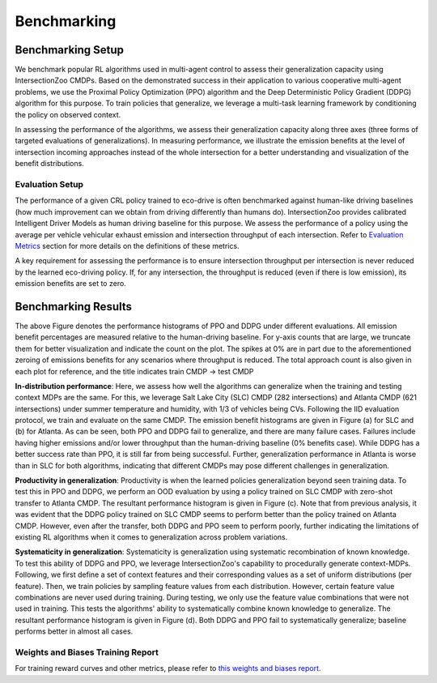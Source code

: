 Benchmarking
============

Benchmarking Setup
------------------

We benchmark popular RL algorithms used in multi-agent control to assess their generalization capacity using IntersectionZoo CMDPs. 
Based on the demonstrated success in their application to various cooperative multi-agent problems, we use the Proximal Policy Optimization (PPO) 
algorithm and the Deep Deterministic Policy Gradient (DDPG) algorithm for this purpose. 
To train policies that generalize, we leverage a multi-task learning framework by conditioning the policy on observed context. 

In assessing the performance of the algorithms, we assess their generalization capacity along three axes 
(three forms of targeted evaluations of generalizations). In measuring performance, we illustrate the emission benefits at 
the level of intersection incoming approaches instead of the whole intersection for a better understanding and visualization of the benefit distributions. 

Evaluation Setup
^^^^^^^^^^^^^^^^

The performance of a given CRL policy trained to eco-drive is often benchmarked against human-like driving baselines 
(how much improvement can we obtain from driving differently than humans do). IntersectionZoo provides calibrated Intelligent Driver Models 
as human driving baseline for this purpose. We assess the performance of a policy using the average per vehicle vehicular 
exhaust emission and intersection throughput of each intersection. Refer to `Evaluation Metrics <https://intersectionzoo-docs.readthedocs.io/en/latest/intersectionzoo_architecture.html#evaluation-metrics>`_ section for more details on the definitions of these metrics. 

A key requirement for assessing the performance is to ensure intersection throughput per intersection is never reduced by 
the learned eco-driving policy. If, for any intersection, the throughput is reduced (even if there is low emission), its emission benefits are set to zero.

Benchmarking Results
----------------------

.. image:: image/benchmarking_results.png
    :align: center
    :alt: Benchmarking results

\

The above Figure denotes the performance histograms of PPO and DDPG under different evaluations. 
All emission benefit percentages are measured relative to the human-driving baseline. 
For y-axis counts that are large, we truncate them for better visualization and indicate the count on the plot. The spikes at
0% are in part due to the aforementioned zeroing of emissions benefits for any scenarios where
throughput is reduced. The total approach count is also given in each plot for reference, and the title
indicates train CMDP → test CMDP

**In-distribution performance**: Here, we assess how well the algorithms can generalize when the training and testing context MDPs are the same. 
For this, we leverage Salt Lake City (SLC) CMDP (282 intersections) and Atlanta CMDP (621 intersections) under summer temperature and humidity, 
with 1/3 of vehicles being CVs. Following the IID evaluation protocol, we train and evaluate on the same CMDP. 
The emission benefit histograms are given in Figure (a) for SLC and (b) for Atlanta. 
As can be seen, both PPO and DDPG fail to generalize, and there are many failure cases. 
Failures include having higher emissions and/or lower throughput than the human-driving baseline (0\% benefits case). 
While DDPG has a better success rate than PPO, it is still far from being successful. 
Further, generalization performance in Atlanta is worse than in SLC for both algorithms, 
indicating that different CMDPs may pose different challenges in generalization.    

**Productivity in generalization**: Productivity is when the learned policies generalization beyond seen training data. 
To test this in PPO and DDPG, we perform an OOD evaluation by using a policy trained on SLC CMDP with zero-shot transfer to Atlanta CMDP. 
The resultant performance histogram is given in Figure (c). Note that from previous analysis, it was evident that the DDPG policy trained on SLC 
CMDP seems to perform better than the policy trained on Atlanta CMDP. However, even after the transfer, both DDPG and PPO seem to perform poorly, 
further indicating the limitations of existing RL algorithms when it comes to generalization across problem variations. 

**Systematicity in generalization**: Systematicity is generalization using systematic recombination of known knowledge. 
To test this ability of DDPG and PPO, we leverage IntersectionZoo's capability to procedurally generate context-MDPs. Following, 
we first define a set of context features and their corresponding values as a set of uniform distributions (per feature). 
Then, we train policies by sampling feature values from each distribution. However, certain feature value combinations are never 
used during training. During testing, we only use the feature value combinations that were not used in training. 
This tests the algorithms' ability to systematically combine known knowledge to generalize. The resultant performance 
histogram is given in Figure (d). Both DDPG and PPO fail to systematically generalize; baseline performs better in almost all cases. 

Weights and Biases Training Report
^^^^^^^^^^^^^^^^^^^^^^^^^^^^^^^^^^

For training reward curves and other metrics, please refer to `this weights and biases report <https://api.wandb.ai/links/vindula/jdyut0t3>`_. 
